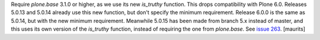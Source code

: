 Require `plone.base` 3.1.0 or higher, as we use its new `is_truthy` function.
This drops compatibility with Plone 6.0.
Releases 5.0.13 and 5.0.14 already use this new function, but don't specify the minimum requirement.
Release 6.0.0 is the same as 5.0.14, but with the new minimum requirement.
Meanwhile 5.0.15 has been made from branch 5.x instead of master, and this uses its own version of the `is_truthy` function, instead of requiring the one from `plone.base`.
See `issue 263 <https://github.com/plone/plone.app.theming/issues/263>`_.
[maurits]
